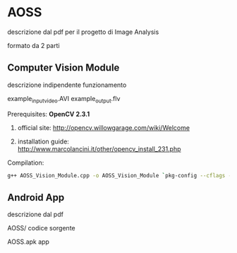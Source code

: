 * AOSS


descrizione dal pdf
per il progetto di Image Analysis


formato da 2 parti


** Computer Vision Module
descrizione
	indipendente
funzionamento

example_input_video.AVI
example_output.flv


**** Prerequisites: *OpenCV 2.3.1*
****** official site: http://opencv.willowgarage.com/wiki/Welcome
****** installation guide: http://www.marcolancini.it/other/opencv_install_231.php
   
**** Compilation:
#+BEGIN_SRC sh
g++ AOSS_Vision_Module.cpp -o AOSS_Vision_Module `pkg-config --cflags --libs opencv`
#+END_SRC



** Android App
descrizione dal pdf

AOSS/
codice sorgente

AOSS.apk
app
